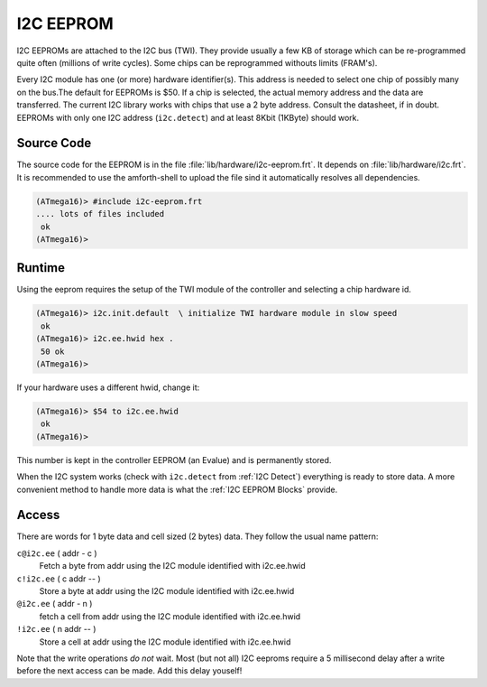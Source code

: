 .. _I2C EEPROM:

I2C EEPROM
==========

I2C EEPROMs are attached to the I2C bus (TWI). They provide usually
a few KB of storage which can be re-programmed quite often (millions
of write cycles). Some chips can be reprogrammed withouts limits (FRAM's).

Every I2C module has one (or more) hardware identifier(s). This address 
is needed to select one chip of possibly many on the bus.The
default for EEPROMs is $50. If a chip is selected, the actual memory 
address and the data are transferred. The current I2C library works 
with chips that use a 2 byte address. Consult the datasheet, if in 
doubt. EEPROMs with only one I2C address (``i2c.detect``) and at 
least 8Kbit (1KByte) should work.

Source Code
-----------

The source code for the EEPROM is in the file :file:`lib/hardware/i2c-eeprom.frt`.
It depends on :file:`lib/hardware/i2c.frt`. It is recommended to use the
amforth-shell to upload the file sind it automatically resolves all dependencies.

.. code-block:: console

   (ATmega16)> #include i2c-eeprom.frt
   .... lots of files included
    ok
   (ATmega16)>

Runtime 
-------

Using the eeprom requires the setup of the TWI module of the controller and
selecting a chip hardware id.

.. code-block:: console

   (ATmega16)> i2c.init.default  \ initialize TWI hardware module in slow speed
    ok
   (ATmega16)> i2c.ee.hwid hex .
    50 ok
   (ATmega16)>

If your hardware uses a different hwid, change it:

.. code-block:: console

    (ATmega16)> $54 to i2c.ee.hwid
     ok
    (ATmega16)>

This number is kept in the controller EEPROM (an Evalue) and is permanently stored.

When the I2C system works (check with ``i2c.detect`` from :ref:`I2C Detect`)
everything is ready to store data. A more convenient method to handle more
data is what the :ref:`I2C EEPROM Blocks` provide.

Access
------

There are words for 1 byte data and cell sized (2 bytes) data. They follow the usual
name pattern: 

``c@i2c.ee`` ( addr - c )
  Fetch a byte from addr using the I2C module identified with i2c.ee.hwid

``c!i2c.ee`` ( c addr -- )
  Store a byte at addr using the I2C module identified with i2c.ee.hwid

``@i2c.ee`` ( addr - n )
  fetch a cell from addr using the I2C module identified with i2c.ee.hwid

``!i2c.ee`` ( n addr -- )
  Store a cell at addr using the I2C module identified with i2c.ee.hwid

Note that the write operations *do not* wait. Most (but not all)
I2C eeproms require a 5 millisecond delay after a write before 
the next access can be made. Add this delay youself!


.. seealso:: :ref:`I2C EEPROM Blocks` and :ref:`I2C Values`
